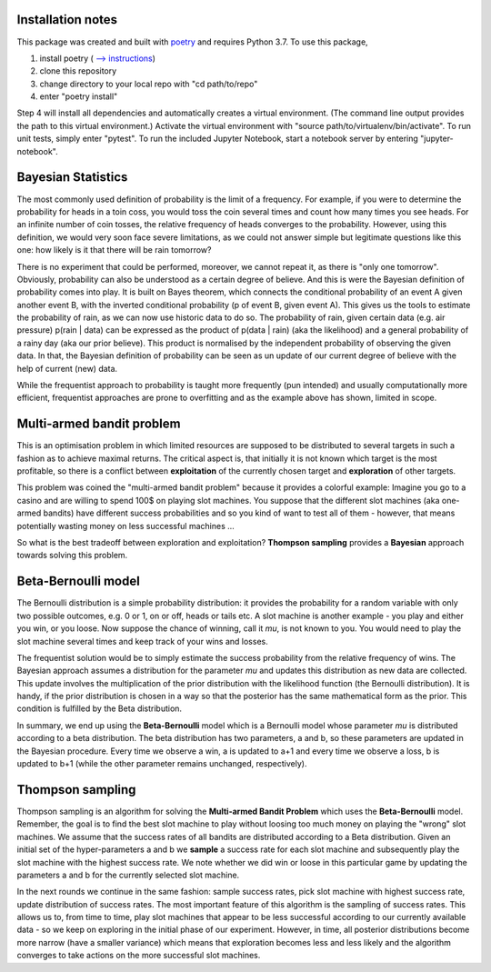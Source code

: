 Installation notes
==================

This package was created and built with poetry_ and requires Python 3.7.
To use this package,

1. install poetry ( `--> instructions <https://python-poetry.org/docs/#installation/>`_)
2. clone this repository
3. change directory to your local repo with "cd path/to/repo"
4. enter "poetry install"

Step 4 will install all dependencies and automatically creates a virtual environment. (The command line
output provides the path to this virtual environment.) Activate the virtual environment with
"source path/to/virtualenv/bin/activate". To run unit tests, simply enter "pytest". To run the included
Jupyter Notebook, start a notebook server by entering "jupyter-notebook".


Bayesian Statistics
===================
The most commonly used definition of probability is the limit of a frequency. For example, if
you were to determine the probability for heads in a toin coss, you would toss the coin several
times and count how many times you see heads. For an infinite number of coin tosses, the relative
frequency of heads converges to the probability. However, using this definition, we would very soon
face severe limitations, as we could not answer simple but legitimate questions like this one:
how likely is it that there will be rain tomorrow?

There is no experiment that could be performed,
moreover, we cannot repeat it, as there is "only one tomorrow". Obviously, probability can also
be understood as a certain degree of believe. And this is were the Bayesian definition of probability
comes into play. It is built on Bayes theorem, which connects the conditional probability of
an event A given another event B, with the inverted conditional probability (p of event B, given
event A). This gives us the tools to estimate the probability of rain, as we can now use
historic data to do so. The probability of rain, given certain data (e.g. air pressure)
p(rain | data) can be expressed as the product of p(data | rain) (aka the likelihood) and a
general probability of a rainy day (aka our prior believe). This product is normalised by the
independent probability of observing the given data. In that, the Bayesian definition of
probability can be seen as un update of our current degree of believe with the help of current
(new) data.

While the frequentist approach to probability is taught more frequently (pun intended) and
usually computationally more efficient, frequentist approaches are prone to overfitting and as the
example above has shown, limited in scope.

Multi-armed bandit problem
==========================
This is an optimisation problem in which limited resources are supposed to be distributed to
several targets in such a fashion as to achieve maximal returns. The critical aspect is,
that initially it is not known which target is the most profitable, so there is a conflict between
**exploitation** of the currently chosen target and **exploration** of other targets.

This problem was coined the "multi-armed bandit problem" because it provides a colorful example: Imagine you
go to a casino and are willing to spend 100$ on playing slot machines. You suppose that the
different slot machines (aka one-armed bandits) have different success probabilities and so you kind
of want to test all of them - however, that means potentially wasting money on less successful machines ...

So what is the best tradeoff between exploration and exploitation? **Thompson sampling** provides
a **Bayesian** approach towards solving this problem.

Beta-Bernoulli model
====================
The Bernoulli distribution is a simple probability distribution: it provides the probability for
a random variable with only two possible outcomes, e.g. 0 or 1, on or off, heads or tails etc. A
slot machine is another example - you play and either you win, or you loose. Now suppose the chance
of winning, call it *mu*, is not known to you. You would need to play the slot machine several times
and keep track of your wins and losses.

The frequentist solution would be to simply estimate the success probability
from the relative frequency of wins. The Bayesian approach assumes a distribution for the parameter *mu* and
updates this distribution as new data are collected. This update involves the multiplication
of the prior distribution with the likelihood function (the Bernoulli distribution). It is handy, if the prior
distribution is chosen in a way so that the posterior has the same mathematical form as the prior.
This condition is fulfilled by the Beta distribution.

In summary, we end up using the **Beta-Bernoulli** model which is a Bernoulli model whose parameter *mu* is
distributed according to a beta distribution. The beta distribution has two parameters, a and b, so these
parameters are updated in the Bayesian procedure. Every time we observe a win, a is updated to a+1 and every time
we observe a loss, b is updated to b+1 (while the other parameter remains unchanged, respectively).

Thompson sampling
=================
Thompson sampling is an algorithm for solving the **Multi-armed Bandit Problem** which uses the **Beta-Bernoulli** model.
Remember, the goal is to find the best slot machine to play without loosing too much money on playing the "wrong" slot
machines. We assume that the success rates of all bandits are distributed according to a Beta distribution. Given an
initial set of the hyper-parameters a and b we **sample** a success rate for each slot machine and subsequently play
the slot machine with the highest success rate. We note whether we did win or loose in this particular game by updating
the parameters a and b for the currently selected slot machine.

In the next rounds we continue in the same fashion:
sample success rates, pick slot machine with highest success rate, update distribution of success rates. The most important
feature of this algorithm is the sampling of success rates. This allows us to, from time to time, play slot machines
that appear to be less successful according to our currently available data - so we keep on exploring in the initial
phase of our experiment. However, in time, all posterior distributions become more narrow (have a smaller variance) which
means that exploration becomes less and less likely and the algorithm converges to take actions on the more successful
slot machines.

.. _poetry: https://python-poetry.org/